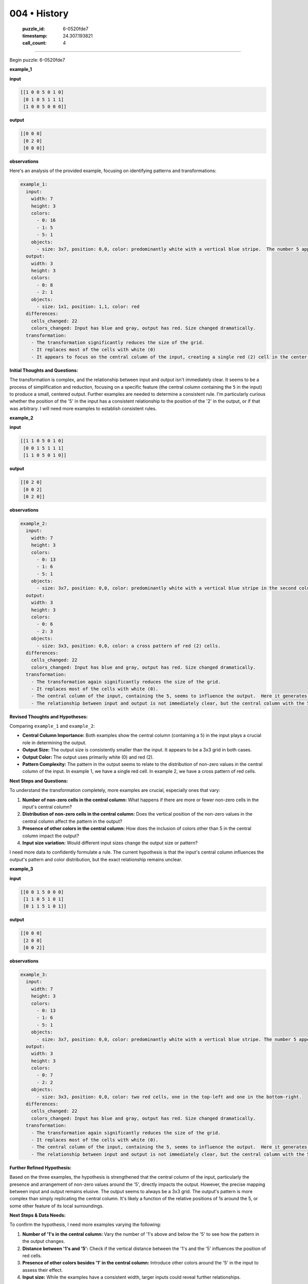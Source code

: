 004 • History
=============

   :puzzle_id: 6-0520fde7
   :timestamp: 24.307.193821
   :call_count: 4




====


Begin puzzle: 6-0520fde7



**example_1**



**input**



.. code-block::

    [[1 0 0 5 0 1 0]
     [0 1 0 5 1 1 1]
     [1 0 0 5 0 0 0]]


.. image:: _images/000-example_1_input.png
   :alt: _images/000-example_1_input.png



**output**



.. code-block::

    [[0 0 0]
     [0 2 0]
     [0 0 0]]


.. image:: _images/000-example_1_output.png
   :alt: _images/000-example_1_output.png



**observations**



Here's an analysis of the provided example, focusing on identifying patterns and transformations:

.. code-block:: yaml

   example_1:
     input:
       width: 7
       height: 3
       colors:
         - 0: 16
         - 1: 5
         - 5: 1
       objects:
         - size: 3x7, position: 0,0, color: predominantly white with a vertical blue stripe.  The number 5 appears as a gray block in the center column
     output:
       width: 3
       height: 3
       colors:
         - 0: 8
         - 2: 1
       objects:
         - size: 1x1, position: 1,1, color: red
     differences:
       cells_changed: 22
       colors_changed: Input has blue and gray, output has red. Size changed dramatically.
     transformation:
       - The transformation significantly reduces the size of the grid.
       - It replaces most of the cells with white (0)
       - It appears to focus on the central column of the input, creating a single red (2) cell in the center of the output.  There's no obvious mathematical relationship between the input and output values.

**Initial Thoughts and Questions:**

The transformation is complex, and the relationship between input and output isn't immediately clear. It seems to be a process of simplification and reduction, focusing on a specific feature (the central column containing the ``5`` in the input) to produce a small, centered output. Further examples are needed to determine a consistent rule.  I'm particularly curious whether the position of the '5' in the input has a consistent relationship to the position of the '2' in the output, or if that was arbitrary.  I will need more examples to establish consistent rules.



**example_2**



**input**



.. code-block::

    [[1 1 0 5 0 1 0]
     [0 0 1 5 1 1 1]
     [1 1 0 5 0 1 0]]


.. image:: _images/001-example_2_input.png
   :alt: _images/001-example_2_input.png



**output**



.. code-block::

    [[0 2 0]
     [0 0 2]
     [0 2 0]]


.. image:: _images/001-example_2_output.png
   :alt: _images/001-example_2_output.png



**observations**



.. code-block:: yaml

   example_2:
     input:
       width: 7
       height: 3
       colors:
         - 0: 13
         - 1: 6
         - 5: 1
       objects:
         - size: 3x7, position: 0,0, color: predominantly white with a vertical blue stripe in the second column. The number 5 appears as a gray block in the center column
     output:
       width: 3
       height: 3
       colors:
         - 0: 6
         - 2: 3
       objects:
         - size: 3x3, position: 0,0, color: a cross pattern of red (2) cells.
     differences:
       cells_changed: 22
       colors_changed: Input has blue and gray, output has red. Size changed dramatically.
     transformation:
       - The transformation again significantly reduces the size of the grid.
       - It replaces most of the cells with white (0).
       - The central column of the input, containing the 5, seems to influence the output.  Here it generates a vertical cross pattern of red cells.
       - The relationship between input and output is not immediately clear, but the central column with the 5 seems pivotal

**Revised Thoughts and Hypotheses:**

Comparing ``example_1`` and ``example_2``\ :


* **Central Column Importance:** Both examples show the central column (containing a ``5``\ ) in the input plays a crucial role in determining the output.
* **Output Size:** The output size is consistently smaller than the input.  It appears to be a 3x3 grid in both cases.
* **Output Color:** The output uses primarily white (0) and red (2).
* **Pattern Complexity:** The pattern in the output seems to relate to the distribution of non-zero values in the central column of the input.  In example 1, we have a single red cell. In example 2, we have a cross pattern of red cells.

**Next Steps and Questions:**

To understand the transformation completely, more examples are crucial, especially ones that vary:


#. **Number of non-zero cells in the central column:**  What happens if there are more or fewer non-zero cells in the input's central column?
#. **Distribution of non-zero cells in the central column:** Does the vertical position of the non-zero values in the central column affect the pattern in the output?
#. **Presence of other colors in the central column:** How does the inclusion of colors other than 5 in the central column impact the output?
#. **Input size variation:** Would different input sizes change the output size or pattern?

I need more data to confidently formulate a rule.  The current hypothesis is that the input's central column influences the output's pattern and color distribution, but the exact relationship remains unclear.



**example_3**



**input**



.. code-block::

    [[0 0 1 5 0 0 0]
     [1 1 0 5 1 0 1]
     [0 1 1 5 1 0 1]]


.. image:: _images/002-example_3_input.png
   :alt: _images/002-example_3_input.png



**output**



.. code-block::

    [[0 0 0]
     [2 0 0]
     [0 0 2]]


.. image:: _images/002-example_3_output.png
   :alt: _images/002-example_3_output.png



**observations**



.. code-block:: yaml

   example_3:
     input:
       width: 7
       height: 3
       colors:
         - 0: 13
         - 1: 6
         - 5: 1
       objects:
         - size: 3x7, position: 0,0, color: predominantly white with a vertical blue stripe. The number 5 appears as a gray block in the center column
     output:
       width: 3
       height: 3
       colors:
         - 0: 7
         - 2: 2
       objects:
         - size: 3x3, position: 0,0, color: two red cells, one in the top-left and one in the bottom-right.
     differences:
       cells_changed: 22
       colors_changed: Input has blue and gray, output has red. Size changed dramatically.
     transformation:
       - The transformation again significantly reduces the size of the grid.
       - It replaces most of the cells with white (0).
       - The central column of the input, containing the 5, seems to influence the output.  Here it generates two red (2) cells in the corners.
       - The relationship between input and output is not immediately clear, but the central column with the 5 seems pivotal

**Further Refined Hypothesis:**

Based on the three examples, the hypothesis is strengthened that the central column of the input, particularly the presence and arrangement of non-zero values around the '5', directly impacts the output.  However, the precise mapping between input and output remains elusive.  The output seems to always be a 3x3 grid. The output's pattern is more complex than simply replicating the central column.  It's likely a function of the relative positions of 1s around the 5, or some other feature of its local surroundings.

**Next Steps & Data Needs:**

To confirm the hypothesis, I need more examples varying the following:


#. **Number of '1's in the central column:**  Vary the number of '1's above and below the '5' to see how the pattern in the output changes.
#. **Distance between '1's and '5':** Check if the vertical distance between the '1's and the '5' influences the position of red cells.
#. **Presence of other colors besides '1' in the central column:**  Introduce other colors around the '5' in the input to assess their effect.
#. **Input size:** While the examples have a consistent width, larger inputs could reveal further relationships.

Essentially, I need a more comprehensive set of examples to determine whether the relationship between the input's central column and the output is deterministic.  If so, that determination will allow for a precise description of the transformation rule.



**examples summary**



================================================================================



INSTRUCTIONS:




* summarize your observations to explain the transformation of the input to output




* use code_execution to investigate properties, patterns and differences in the grids



.. seealso::

   - :doc:`004-prompt`
   - :doc:`004-response`

